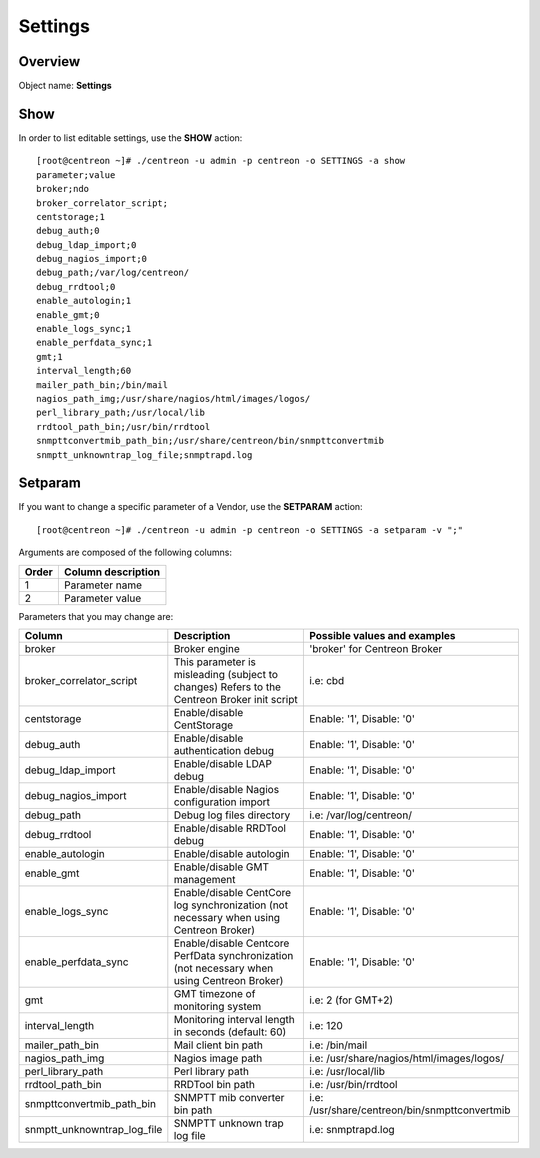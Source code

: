 ========
Settings
========

Overview
--------

Object name: **Settings**

Show
----

In order to list editable settings, use the **SHOW** action::

  [root@centreon ~]# ./centreon -u admin -p centreon -o SETTINGS -a show
  parameter;value
  broker;ndo
  broker_correlator_script;
  centstorage;1
  debug_auth;0
  debug_ldap_import;0
  debug_nagios_import;0
  debug_path;/var/log/centreon/
  debug_rrdtool;0
  enable_autologin;1
  enable_gmt;0
  enable_logs_sync;1
  enable_perfdata_sync;1
  gmt;1
  interval_length;60
  mailer_path_bin;/bin/mail
  nagios_path_img;/usr/share/nagios/html/images/logos/
  perl_library_path;/usr/local/lib
  rrdtool_path_bin;/usr/bin/rrdtool
  snmpttconvertmib_path_bin;/usr/share/centreon/bin/snmpttconvertmib
  snmptt_unknowntrap_log_file;snmptrapd.log  


Setparam
--------

If you want to change a specific parameter of a Vendor, use the **SETPARAM** action::

  [root@centreon ~]# ./centreon -u admin -p centreon -o SETTINGS -a setparam -v ";" 

Arguments are composed of the following columns:

======== =========================
Order	 Column description
======== =========================
1	     Parameter name

2	     Parameter value
======== =========================

Parameters that you may change are:

=========================== ===================================================== ================================================
Column                      Description                                           Possible values and examples
=========================== ===================================================== ================================================
broker                      Broker engine                                         'broker' for Centreon Broker

broker_correlator_script    This parameter is misleading (subject to changes)     i.e: cbd
                            Refers to the Centreon Broker init script

centstorage                 Enable/disable CentStorage                            Enable: '1', Disable: '0'

debug_auth                  Enable/disable authentication debug                   Enable: '1', Disable: '0'

debug_ldap_import           Enable/disable LDAP debug                             Enable: '1', Disable: '0'

debug_nagios_import         Enable/disable Nagios configuration import            Enable: '1', Disable: '0'

debug_path                  Debug log files directory                             i.e: /var/log/centreon/

debug_rrdtool               Enable/disable RRDTool debug                          Enable: '1', Disable: '0'

enable_autologin            Enable/disable autologin                              Enable: '1', Disable: '0'

enable_gmt                  Enable/disable GMT management                         Enable: '1', Disable: '0'

enable_logs_sync            Enable/disable CentCore log synchronization           Enable: '1', Disable: '0'
                            (not necessary when using Centreon Broker)

enable_perfdata_sync        Enable/disable Centcore PerfData synchronization      Enable: '1', Disable: '0'
                            (not necessary when using Centreon Broker)

gmt                         GMT timezone of monitoring system                     i.e: 2 (for GMT+2)

interval_length             Monitoring interval length in seconds                 i.e: 120
                            (default: 60)

mailer_path_bin             Mail client bin path                                  i.e: /bin/mail

nagios_path_img             Nagios image path                                     i.e: /usr/share/nagios/html/images/logos/

perl_library_path           Perl library path                                     i.e: /usr/local/lib

rrdtool_path_bin            RRDTool bin path                                      i.e: /usr/bin/rrdtool

snmpttconvertmib_path_bin   SNMPTT mib converter bin path                         i.e: /usr/share/centreon/bin/snmpttconvertmib

snmptt_unknowntrap_log_file SNMPTT unknown trap log file                          i.e: snmptrapd.log
=========================== ===================================================== ================================================
